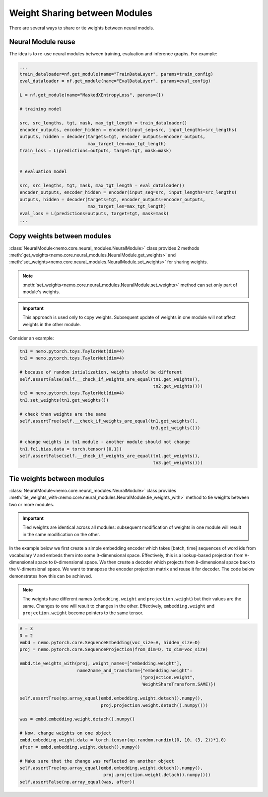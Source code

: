 Weight Sharing between Modules
==============================

There are several ways to share or tie weights between neural models.

Neural Module reuse
~~~~~~~~~~~~~~~~~~~~~~~~~~

The idea is to re-use neural modules between training, evaluation and inference graphs.
For example:

.. code-block:: python

    ...
    train_dataloader=nf.get_module(name="TrainDataLayer", params=train_config)
    eval_dataloader = nf.get_module(name="EvalDataLayer", params=eval_config)

    L = nf.get_module(name="MaskedXEntropyLoss", params={})

    # training model

    src, src_lengths, tgt, mask, max_tgt_length = train_dataloader()
    encoder_outputs, encoder_hidden = encoder(input_seq=src, input_lengths=src_lengths)
    outputs, hidden = decoder(targets=tgt, encoder_outputs=encoder_outputs, 
                              max_target_len=max_tgt_length)
    train_loss = L(predictions=outputs, target=tgt, mask=mask)


    # evaluation model

    src, src_lengths, tgt, mask, max_tgt_length = eval_dataloader()
    encoder_outputs, encoder_hidden = encoder(input_seq=src, input_lengths=src_lengths)
    outputs, hidden = decoder(targets=tgt, encoder_outputs=encoder_outputs, 
                              max_target_len=max_tgt_length)
    eval_loss = L(predictions=outputs, target=tgt, mask=mask)
    ...


Copy weights between modules
~~~~~~~~~~~~~~~~~~~~~~~~~~~~
:class:`NeuralModule<nemo.core.neural_modules.NeuralModule>` class provides 2 methods
:meth:`get_weights<nemo.core.neural_modules.NeuralModule.get_weights>` and
:meth:`set_weights<nemo.core.neural_modules.NeuralModule.set_weights>` 
for sharing weights.

.. note::
    :meth:`set_weights<nemo.core.neural_modules.NeuralModule.set_weights>` method can set only part of module's weights.

.. important::
    This approach is used only to copy weights. Subsequent update of weights in one module will not affect weights in the other module.

Consider an example:

.. code-block:: python

    tn1 = nemo.pytorch.toys.TaylorNet(dim=4)
    tn2 = nemo.pytorch.toys.TaylorNet(dim=4)

    # because of random intialization, weights should be different
    self.assertFalse(self.__check_if_weights_are_equal(tn1.get_weights(),
                                                       tn2.get_weights()))
    tn3 = nemo.pytorch.toys.TaylorNet(dim=4)
    tn3.set_weights(tn1.get_weights())

    # check than weights are the same
    self.assertTrue(self.__check_if_weights_are_equal(tn1.get_weights(),
                                                      tn3.get_weights()))

    # change weights in tn1 module - another module should not change
    tn1.fc1.bias.data = torch.tensor([0.1])
    self.assertFalse(self.__check_if_weights_are_equal(tn1.get_weights(),
                                                       tn3.get_weights()))


Tie weights between modules
~~~~~~~~~~~~~~~~~~~~~~~~~~~
:class:`NeuralModule<nemo.core.neural_modules.NeuralModule>` class provides :meth:`tie_weights_with<nemo.core.neural_modules.NeuralModule.tie_weights_with>` method to tie weights between two or more modules.

.. important::
    Tied weights are identical across all modules: subsequent modification of weights in one module will result in the same modification on the other.


In the example below we first create a simple embedding encoder which takes [batch, time] sequences of word ids from vocabulary ``V``  and embeds them into some ``D``-dimensional space. Effectively, this is a lookup-based projection from ``V``-dimensional space to ``D``-dimensional space. We then create a decoder which projects from ``D``-dimensional space back to the ``V``-dimensional space. We want to transpose the encoder projection matrix and reuse it for decoder.
The code below demonstrates how this can be achieved.

.. note::
   The weights have different names (``embedding.weight`` and ``projection.weight``) but their values are the same. Changes to one will result to changes in the other. Effectively, ``embedding.weight`` and ``projection.weight`` become pointers to the same tensor.


.. code-block:: python

    V = 3
    D = 2
    embd = nemo.pytorch.core.SequenceEmbedding(voc_size=V, hidden_size=D)
    proj = nemo.pytorch.core.SequenceProjection(from_dim=D, to_dim=voc_size)

    embd.tie_weights_with(proj, weight_names=["embedding.weight"],
                          name2name_and_transform={"embedding.weight":
                                                  ("projection.weight",
                                                   WeightShareTransform.SAME)})

    self.assertTrue(np.array_equal(embd.embedding.weight.detach().numpy(),
                                   proj.projection.weight.detach().numpy()))

    was = embd.embedding.weight.detach().numpy()

    # Now, change weights on one object
    embd.embedding.weight.data = torch.tensor(np.random.randint(0, 10, (3, 2))*1.0)
    after = embd.embedding.weight.detach().numpy()

    # Make sure that the change was reflected on another object
    self.assertTrue(np.array_equal(embd.embedding.weight.detach().numpy(),
                                    proj.projection.weight.detach().numpy()))
    self.assertFalse(np.array_equal(was, after))

